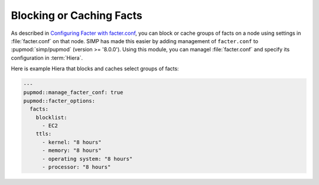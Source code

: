 Blocking or Caching Facts
=========================

As described in `Configuring Facter with facter.conf`_, you can block or cache
groups of facts on a node using settings in :file:`facter.conf` on that node.  SIMP
has made this easier by adding management of ``facter.conf`` to :pupmod:`simp/pupmod`
(version >= '8.0.0'). Using this module, you can 
managel :file:`facter.conf` and specify its configuration in :term:`Hiera`.

Here is example Hiera that blocks and caches select groups of facts:

.. code-block:: yaml

   ---
   pupmod::manage_facter_conf: true
   pupmod::facter_options:
     facts:
       blocklist:
         - EC2
       ttls:
         - kernel: "8 hours"
         - memory: "8 hours"
         - operating system: "8 hours"
         - processor: "8 hours"

.. _Configuring Facter with facter.conf: https://puppet.com/docs/facter/latest/configuring_facter.html
